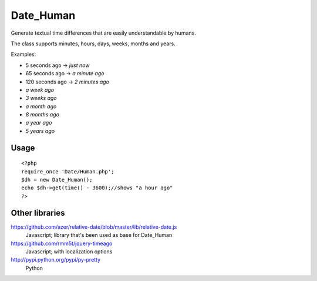 **********
Date_Human
**********
Generate textual time differences that are easily understandable by humans.

The class supports minutes, hours, days, weeks, months and years.

Examples:

- 5 seconds ago -> `just now`
- 65 seconds ago -> `a minute ago`
- 120 seconds ago -> `2 minutes ago`
- `a week ago`
- `3 weeks ago`
- `a month ago`
- `8 months ago`
- `a year ago`
- `5 years ago`


Usage
=====
::

  <?php
  require_once 'Date/Human.php';
  $dh = new Date_Human();
  echo $dh->get(time() - 3600);//shows "a hour ago"
  ?>


Other libraries
===============
https://github.com/azer/relative-date/blob/master/lib/relative-date.js
 Javascript; library that's been used as base for Date_Human
https://github.com/rmm5t/jquery-timeago
 Javascript; with localization options
http://pypi.python.org/pypi/py-pretty
 Python
